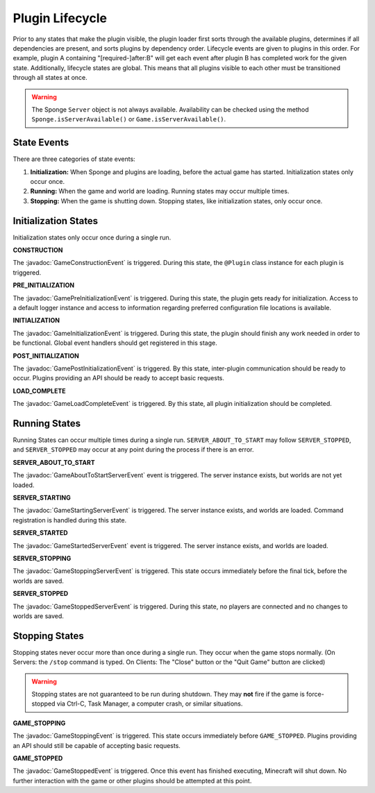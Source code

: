 ================
Plugin Lifecycle
================

.. javadoc-import::
    org.spongepowered.api.event.game.state.GameConstructionEvent
    org.spongepowered.api.event.game.state.GamePreInitializationEvent
    org.spongepowered.api.event.game.state.GameInitializationEvent
    org.spongepowered.api.event.game.state.GamePostInitializationEvent
    org.spongepowered.api.event.game.state.GameLoadCompleteEvent
    org.spongepowered.api.event.game.state.GameAboutToStartServerEvent
    org.spongepowered.api.event.game.state.GameStartingServerEvent
    org.spongepowered.api.event.game.state.GameStartedServerEvent
    org.spongepowered.api.event.game.state.GameStoppingServerEvent
    org.spongepowered.api.event.game.state.GameStoppedServerEvent

Prior to any states that make the plugin visible, the plugin loader first sorts through the available plugins, determines
if all dependencies are present, and sorts plugins by dependency order. Lifecycle events are given to plugins in this
order. For example, plugin A containing "[required-]after:B" will get each event after plugin B has completed work for
the given state. Additionally, lifecycle states are global. This means that all plugins visible to each other must be
transitioned through all states at once.

.. warning::
    The Sponge ``Server`` object is not always available. Availability can be checked using the method
    ``Sponge.isServerAvailable()`` or ``Game.isServerAvailable()``.

State Events
============

There are three categories of state events:

1. **Initialization:** When Sponge and plugins are loading, before the actual game has started. Initialization states
   only occur once.
2. **Running:** When the game and world are loading. Running states may occur multiple times.
3. **Stopping:** When the game is shutting down. Stopping states, like initialization states, only occur once.

Initialization States
=====================

Initialization states only occur once during a single run.

**CONSTRUCTION**

The :javadoc:`GameConstructionEvent` is triggered.
During this state, the ``@Plugin`` class instance for each plugin is triggered.

**PRE_INITIALIZATION**

The :javadoc:`GamePreInitializationEvent` is triggered.
During this state, the plugin gets ready for initialization. Access to a default logger instance and access to
information regarding preferred configuration file locations is available.

**INITIALIZATION**

The :javadoc:`GameInitializationEvent` is triggered.
During this state, the plugin should finish any work needed in order to be functional. Global event handlers should get
registered in this stage.

**POST_INITIALIZATION**

The :javadoc:`GamePostInitializationEvent` is triggered.
By this state, inter-plugin communication should be ready to occur. Plugins providing an API should be ready to accept
basic requests.

**LOAD_COMPLETE**

The :javadoc:`GameLoadCompleteEvent` is triggered.
By this state, all plugin initialization should be completed.

Running States
==============

Running States can occur multiple times during a single run. ``SERVER_ABOUT_TO_START`` may follow ``SERVER_STOPPED``,
and ``SERVER_STOPPED`` may occur at any point during the process if there is an error.

**SERVER_ABOUT_TO_START**

The :javadoc:`GameAboutToStartServerEvent` event is triggered.
The server instance exists, but worlds are not yet loaded.

**SERVER_STARTING**

The :javadoc:`GameStartingServerEvent` is triggered.
The server instance exists, and worlds are loaded. Command registration is handled during this state.

**SERVER_STARTED**

The :javadoc:`GameStartedServerEvent` event is triggered.
The server instance exists, and worlds are loaded.

**SERVER_STOPPING**

The :javadoc:`GameStoppingServerEvent` is triggered.
This state occurs immediately before the final tick, before the worlds are saved.

**SERVER_STOPPED**

The :javadoc:`GameStoppedServerEvent` is triggered.
During this state, no players are connected and no changes to worlds are saved.

Stopping States
===============

Stopping states never occur more than once during a single run. They occur when the game stops normally. (On Servers:
the ``/stop`` command is typed. On Clients: The "Close" button or the "Quit Game" button are clicked)

.. warning::
    Stopping states are not guaranteed to be run during shutdown. They may **not** fire if the game is force-stopped via
    Ctrl-C, Task Manager, a computer crash, or similar situations.

**GAME_STOPPING**

The :javadoc:`GameStoppingEvent` is triggered.
This state occurs immediately before ``GAME_STOPPED``. Plugins providing an API should still be capable of accepting
basic requests.

**GAME_STOPPED**

The :javadoc:`GameStoppedEvent` is triggered.
Once this event has finished executing, Minecraft will shut down. No further interaction with the game or other plugins
should be attempted at this point.
